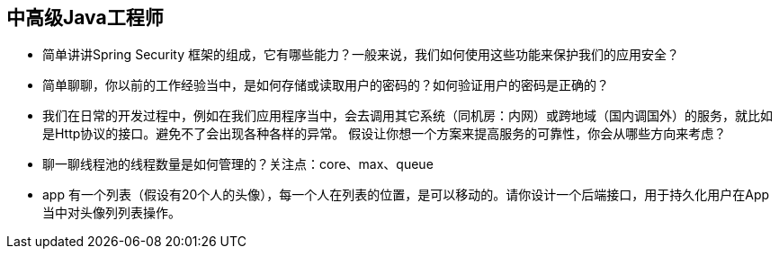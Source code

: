 == 中高级Java工程师

*  简单讲讲Spring Security 框架的组成，它有哪些能力？一般来说，我们如何使用这些功能来保护我们的应用安全？
*  简单聊聊，你以前的工作经验当中，是如何存储或读取用户的密码的？如何验证用户的密码是正确的？
*  我们在日常的开发过程中，例如在我们应用程序当中，会去调用其它系统（同机房：内网）或跨地域（国内调国外）的服务，就比如是Http协议的接口。避免不了会出现各种各样的异常。
假设让你想一个方案来提高服务的可靠性，你会从哪些方向来考虑？
*  聊一聊线程池的线程数量是如何管理的？关注点：core、max、queue
*  app 有一个列表（假设有20个人的头像），每一个人在列表的位置，是可以移动的。请你设计一个后端接口，用于持久化用户在App当中对头像列列表操作。 
